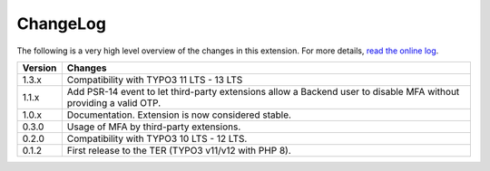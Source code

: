 ﻿.. include:: ../Includes.rst.txt
.. _changelog:

ChangeLog
=========

The following is a very high level overview of the changes in this extension.
For more details,
`read the online log <https://github.com/xperseguers/mfa_frontend/commits/main>`_.


=======  ======================================================
Version  Changes
=======  ======================================================
1.3.x    Compatibility with TYPO3 11 LTS - 13 LTS
1.1.x    Add PSR-14 event to let third-party extensions allow
         a Backend user to disable MFA without providing a
         valid OTP.
1.0.x    Documentation. Extension is now considered stable.
0.3.0    Usage of MFA by third-party extensions.
0.2.0    Compatibility with TYPO3 10 LTS - 12 LTS.
0.1.2    First release to the TER (TYPO3 v11/v12 with PHP 8).
=======  ======================================================
